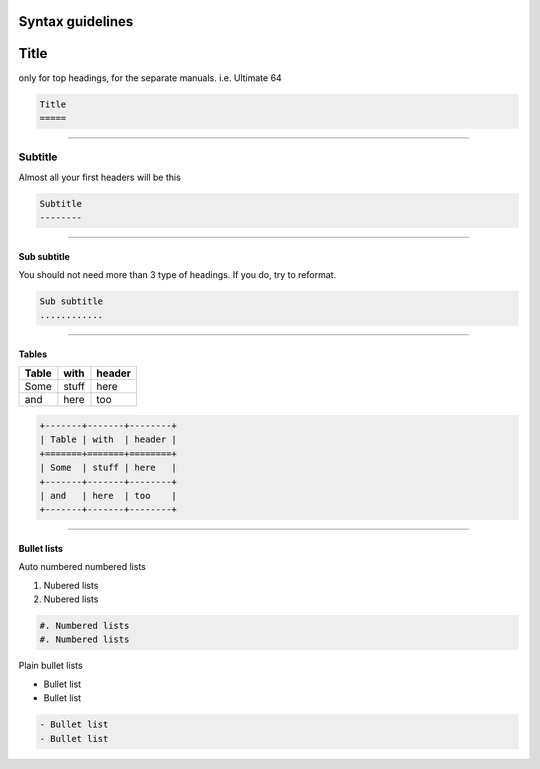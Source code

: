 Syntax guidelines
=================

Title
=====
only for top headings, for the separate manuals. i.e. Ultimate 64

.. code::

    Title
    =====

----

Subtitle
--------
Almost all your first headers will be this

.. code::

    Subtitle
    --------

----

Sub subtitle
............
You should not need more than 3 type of headings.
If you do, try to reformat.

.. code::

    Sub subtitle
    ............

----

Tables
......

+-------+-------+--------+
| Table | with  | header |
+=======+=======+========+
| Some  | stuff | here   |
+-------+-------+--------+
| and   | here  | too    |
+-------+-------+--------+

.. code::

    +-------+-------+--------+
    | Table | with  | header |
    +=======+=======+========+
    | Some  | stuff | here   |
    +-------+-------+--------+
    | and   | here  | too    |
    +-------+-------+--------+

----

Bullet lists
............

Auto numbered numbered lists

#. Nubered lists
#. Nubered lists

.. code::

    #. Numbered lists
    #. Numbered lists


Plain bullet lists

- Bullet list
- Bullet list

.. code::

    - Bullet list
    - Bullet list



